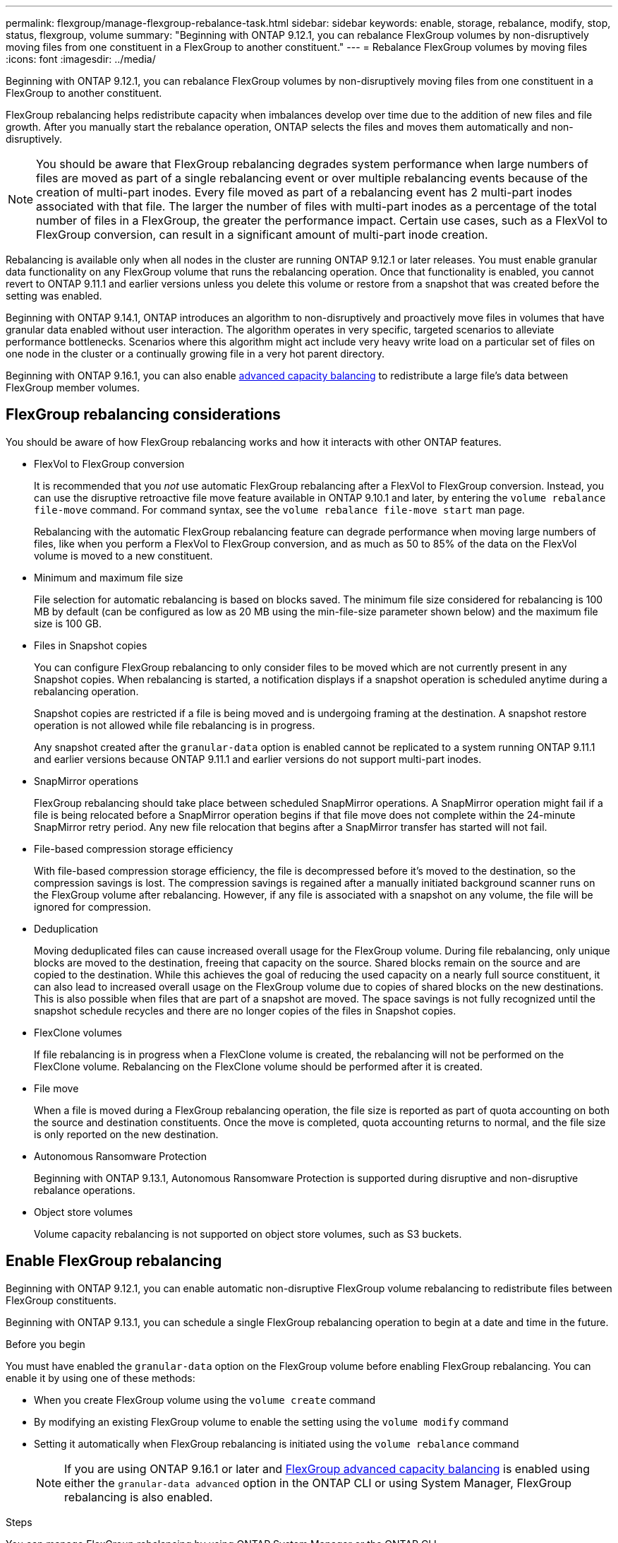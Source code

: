 ---
permalink: flexgroup/manage-flexgroup-rebalance-task.html
sidebar: sidebar
keywords: enable, storage, rebalance, modify, stop, status, flexgroup, volume
summary: "Beginning with ONTAP 9.12.1, you can rebalance FlexGroup volumes by non-disruptively moving files from one constituent in a FlexGroup to another constituent."
---
= Rebalance FlexGroup volumes by moving files
:icons: font
:imagesdir: ../media/

[.lead]
Beginning with ONTAP 9.12.1, you can rebalance FlexGroup volumes by non-disruptively moving files from one constituent in a FlexGroup to another constituent. 

FlexGroup rebalancing helps redistribute capacity when imbalances develop over time due to the addition of new files and file growth. After you manually start the rebalance operation, ONTAP selects the files and moves them automatically and non-disruptively.  

[NOTE]
====
You should be aware that FlexGroup rebalancing degrades system performance when large numbers of files are moved as part of a single rebalancing event or over multiple rebalancing events because of the creation of multi-part inodes. Every file moved as part of a rebalancing event has 2 multi-part inodes associated with that file. The larger the number of files with multi-part inodes as a percentage of the total number of files in a FlexGroup, the greater the performance impact. Certain use cases, such as a FlexVol to FlexGroup conversion, can result in a significant amount of multi-part inode creation.
====
 
Rebalancing is available only when all nodes in the cluster are running ONTAP 9.12.1 or later releases. You must enable granular data functionality on any FlexGroup volume that runs the rebalancing operation.  Once that functionality is enabled, you cannot revert to ONTAP 9.11.1 and earlier versions unless you delete this volume or restore from a snapshot that was created before the setting was enabled.

Beginning with ONTAP 9.14.1, ONTAP introduces an algorithm to non-disruptively and proactively move files in volumes that have granular data enabled without user interaction. The algorithm operates in very specific, targeted scenarios to alleviate performance bottlenecks.  Scenarios where this algorithm might act include very heavy write load on a particular set of files on one node in the cluster or a continually growing file in a very hot parent directory. 

Beginning with ONTAP 9.16.1, you can also enable link:enable-adv-capacity-flexgroup-task.html[advanced capacity balancing] to redistribute a large file's data between FlexGroup member volumes.

== FlexGroup rebalancing considerations

You should be aware of how FlexGroup rebalancing works and how it interacts with other ONTAP features.

* FlexVol to FlexGroup conversion
+
It is recommended that you _not_ use automatic FlexGroup rebalancing after a FlexVol to FlexGroup conversion. Instead, you can use the disruptive retroactive file move feature available in ONTAP 9.10.1 and later, by entering the `volume rebalance file-move` command. For command syntax, see the `volume rebalance file-move start` man page.
+
Rebalancing with the automatic FlexGroup rebalancing feature can degrade performance when moving large numbers of files, like when you perform a FlexVol to FlexGroup conversion, and as much as 50 to 85% of the data on the FlexVol volume is moved to a new constituent. 

* Minimum and maximum file size
+
File selection for automatic rebalancing is based on blocks saved.  The minimum file size considered for rebalancing is 100 MB by default (can be configured as low as 20 MB using the min-file-size parameter shown below) and the maximum file size is 100 GB.

* Files in Snapshot copies
+

You can configure FlexGroup rebalancing to only consider files to be moved which are not currently present in any Snapshot copies.  When rebalancing is started, a notification displays if a snapshot operation is scheduled anytime during a rebalancing operation.
+
Snapshot copies are restricted if a file is being moved and is undergoing framing at the destination.  A snapshot restore operation is not allowed while file rebalancing is in progress.
+
Any snapshot created after the `granular-data` option is enabled cannot be replicated to a system running ONTAP 9.11.1 and earlier versions because ONTAP 9.11.1 and earlier versions do not support multi-part inodes.

* SnapMirror operations
+
FlexGroup rebalancing should take place between scheduled SnapMirror operations. A SnapMirror operation might fail if a file is being relocated before a SnapMirror operation begins if that file move does not complete within the 24-minute SnapMirror retry period.  Any new file relocation that begins after a SnapMirror transfer has started will not fail.

* File-based compression storage efficiency
+
With file-based compression storage efficiency, the file is decompressed before it’s moved to the destination, so the compression savings is lost. The compression savings is regained after a manually initiated background scanner runs on the FlexGroup volume after rebalancing. However, if any file is associated with a snapshot on any volume, the file will be ignored for compression.

* Deduplication
+
Moving deduplicated files can cause increased overall usage for the FlexGroup volume. During file rebalancing, only unique blocks are moved to the destination, freeing that capacity on the source. Shared blocks remain on the source and are copied to the destination. While this achieves the goal of reducing the used capacity on a nearly full source constituent, it can also lead to increased overall usage on the FlexGroup volume due to copies of shared blocks on the new destinations. This is also possible when files that are part of a snapshot are moved. The space savings is not fully recognized until the snapshot schedule recycles and there are no longer copies of the files in Snapshot copies.

* FlexClone volumes
+
If file rebalancing is in progress when a FlexClone volume is created, the rebalancing will not be performed on the FlexClone volume. Rebalancing on the FlexClone volume should be performed after it is created.

* File move
+
When a file is moved during a FlexGroup rebalancing operation, the file size is reported as part of quota accounting on both the source and destination constituents.  Once the move is completed, quota accounting returns to normal, and the file size is only reported on the new destination.

* Autonomous Ransomware Protection
+
Beginning with ONTAP 9.13.1, Autonomous Ransomware Protection is supported during disruptive and non-disruptive rebalance operations.

* Object store volumes
+
Volume capacity rebalancing is not supported on object store volumes, such as S3 buckets.


== Enable FlexGroup rebalancing
Beginning with ONTAP 9.12.1, you can enable automatic non-disruptive FlexGroup volume rebalancing to redistribute files between FlexGroup constituents. 

Beginning with ONTAP 9.13.1, you can schedule a single FlexGroup rebalancing operation to begin at a date and time in the future.

.Before you begin
You must have enabled the `granular-data` option on the FlexGroup volume before enabling FlexGroup rebalancing. You can enable it by using one of these methods:

* When you create FlexGroup volume using the `volume create` command
* By modifying an existing FlexGroup volume to enable the setting using the `volume modify` command
* Setting it automatically when FlexGroup rebalancing is initiated using the `volume rebalance` command
[NOTE]
If you are using ONTAP 9.16.1 or later and link:enable-adv-capacity-flexgroup-task.html[FlexGroup advanced capacity balancing] is enabled using either the `granular-data advanced` option in the ONTAP CLI or using System Manager, FlexGroup rebalancing is also enabled.

.Steps

You can manage FlexGroup rebalancing by using ONTAP System Manager or the ONTAP CLI.

[role="tabbed-block"]
====

.System Manager
--

. Navigate to *Storage > Volumes* and locate the FlexGroup volume to rebalance.
. Select image:icon_dropdown_arrow.gif[Dropdown icon] to view the volume details.
. Under *FlexGroup Balance Status* select *Rebalance*.
[NOTE]
The *Rebalance* option is only available when the FlexGroup status is out of balance.
. In the *Rebalance Volume* window, change the default settings as needed.
. To schedule the rebalancing operation, select *Rebalance Later* and enter the date and time.
--

.CLI
--
. Start automatic rebalancing: 
+
[source,cli]
----
volume rebalance start -vserver <SVM name> -volume <volume name>
----
+
Optionally, you can specify the following options:
+
[[-max-runtime] <time interval>]    Maximum Runtime
+
[-max-threshold <percent>]    Maximum Imbalance Threshold per Constituent
+
[-min-threshold <percent>]     Minimum Imbalance Threshold per Constituent
+
[-max-file-moves <integer>]    Maximum Concurrent File Moves per Constituent
+
[-min-file-size {<integer>[KB|MB|GB|TB|PB]}]    Minimum file size
+
[-start-time <mm/dd/yyyy-00:00:00>]    Schedule rebalance start date and time
+
[-exclude-snapshots {true|false}]    Exclude files stuck in Snapshot copies
+
Example: 
+
----
volume rebalance start -vserver vs0 -volume fg1
----

--
====

== Modify FlexGroup rebalance configurations 

You can change a FlexGroup rebalancing configuration to update the imbalance threshold, number of concurrent files moves minimum file size, maximum runtime, and to include or exclude Snapshot copies. Options to modify your FlexGroup rebalancing schedule are available beginning with ONTAP 9.13.1.

[role="tabbed-block"]
====

.System Manager
--
. Navigate to *Storage > Volumes* and locate the FlexGroup volume to rebalance.
. Select image:icon_dropdown_arrow.gif[Dropdown icon] to view the volume details.
. Under *FlexGroup Balance Status* select *Rebalance*.
[NOTE]
The *Rebalance* option is only available when the FlexGroup status is out of balance.
. In the *Rebalance Volume* window, change the default settings as needed.

--

.CLI
--
. Modify automatic rebalancing: 
+
[source,cli]
----
volume rebalance modify -vserver <SVM name> -volume <volume name>
----
+
You can specify one or more of the following options:
+
[[-max-runtime] <time interval>]    Maximum Runtime
+
[-max-threshold <percent>]    Maximum Imbalance Threshold per Constituent
+
[-min-threshold <percent>]     Minimum Imbalance Threshold per Constituent
+
[-max-file-moves <integer>]    Maximum Concurrent File Moves per Constituent
+
[-min-file-size {<integer>[KB|MB|GB|TB|PB]}]    Minimum file size
+
[-start-time <mm/dd/yyyy-00:00:00>]    Schedule rebalance start date and time
+
[-exclude-snapshots {true|false}]    Exclude files stuck in Snapshot copies

--
====

== Stop FlexGroup rebalance
After FlexGroup rebalancing is enabled or scheduled, you can stop it at any time.

[role="tabbed-block"]
====

.System Manager
--
. Navigate to *Storage > Volumes* and locate the FlexGroup volume.
. Select image:icon_dropdown_arrow.gif[Dropdown icon] to view the volume details.
. Select *Stop Rebalance*.
--

.CLI
--
. Stop FlexGroup rebalancing: 
+
[source,cli]
----
volume rebalance stop -vserver <SVM name> -volume <volume name>
----
--
====

== View FlexGroup rebalance status
You can display the status about a FlexGroup rebalance operation, the FlexGroup rebalance configuration, the rebalance operation time, and the rebalance instance details.

[role="tabbed-block"]
====

.System Manager
--
. Navigate to *Storage > Volumes* and locate the FlexGroup volume.
. Select image:icon_dropdown_arrow.gif[Dropdown icon] to view the FlexGroup details.
. *FlexGroup Balance Status* is displayed near the bottom of the details pane. 
. To view information about the last rebalance operation, select *Last Volume Rebalance Status*.


--

.CLI
--
. View the status of a FlexGroup rebalance operation: 
+
[source,cli]
----
volume rebalance show
----
+
Example of rebalance state:
+
----
> volume rebalance show
Vserver: vs0
                                                        Target     Imbalance
Volume       State                  Total      Used     Used       Size     %
------------ ------------------ --------- --------- --------- --------- -----
fg1          idle                     4GB   115.3MB         -       8KB    0%
----
+
Example of rebalance configuration details:
+
----
> volume rebalance show -config
Vserver: vs0
                    Max            Threshold         Max          Min          Exclude
Volume              Runtime        Min     Max       File Moves   File Size    Snapshot
---------------     ------------   -----   -----     ----------   ---------    ---------
fg1                 6h0m0s         5%      20%          25          4KB          true
----
+
Example of rebalance time details:
+
----
> volume rebalance show -time
Vserver: vs0
Volume               Start Time                    Runtime        Max Runtime
----------------     -------------------------     -----------    -----------
fg1                  Wed Jul 20 16:06:11 2022      0h1m16s        6h0m0s
----
+
Example of rebalance instance details:
+
----
    > volume rebalance show -instance
    Vserver Name: vs0
    Volume Name: fg1
    Is Constituent: false
    Rebalance State: idle
    Rebalance Notice Messages: -
    Total Size: 4GB
    AFS Used Size: 115.3MB
    Constituent Target Used Size: -
    Imbalance Size: 8KB
    Imbalance Percentage: 0%
    Moved Data Size: -
    Maximum Constituent Imbalance Percentage: 1%
    Rebalance Start Time: Wed Jul 20 16:06:11 2022
    Rebalance Stop Time: -
    Rebalance Runtime: 0h1m32s
    Rebalance Maximum Runtime: 6h0m0s
    Maximum Imbalance Threshold per Constituent: 20%
    Minimum Imbalance Threshold per Constituent: 5%
    Maximum Concurrent File Moves per Constituent: 25
    Minimum File Size: 4KB
    Exclude Files Stuck in Snapshot Copies: true
----
--
====

// 2024-Oct-1, ONTAPDOC-2178
// 2024-July-17, ONTAPDOC-2197
// 2023-Dec-20, issue# 1208
// 2023-Oct-5, ONTAPDOC-1267
// 2023-Sept-25, ONTAPDOC-1370
// 2023-Sept-21, issue# 1105
// 2023-Sept-5, issue# 1082
// 2023-Mar-29, ONTAPDOC-873
// 2023-Jan-30, issue# 763
// 2022-Oct-7, IE-532